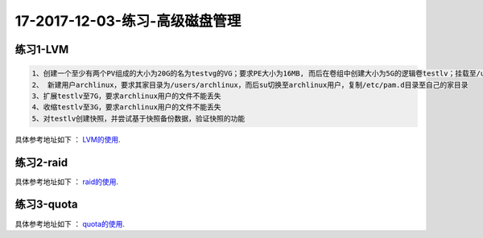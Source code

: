 17-2017-12-03-练习-高级磁盘管理
==============================================

练习1-LVM
------------------------------------------------


.. code-block:: bash

    1、创建一个至少有两个PV组成的大小为20G的名为testvg的VG；要求PE大小为16MB, 而后在卷组中创建大小为5G的逻辑卷testlv；挂载至/users目录
    2、 新建用户archlinux，要求其家目录为/users/archlinux，而后su切换至archlinux用户，复制/etc/pam.d目录至自己的家目录
    3、扩展testlv至7G，要求archlinux用户的文件不能丢失
    4、收缩testlv至3G，要求archlinux用户的文件不能丢失
    5、对testlv创建快照，并尝试基于快照备份数据，验证快照的功能

具体参考地址如下 ： LVM的使用_.

..  _LVM的使用: http://www.cnblogs.com/zhaojiedi1992/p/zhaojiedi_linux_042_lvm.html

练习2-raid
------------------------------------------------------------------
具体参考地址如下 ： raid的使用_.

..  _raid的使用: http://www.cnblogs.com/zhaojiedi1992/p/zhaojiedi_linux_041_raid.html

练习3-quota
----------------------------------------------------------------------
具体参考地址如下 ： quota的使用_.

..  _quota的使用: http://www.cnblogs.com/zhaojiedi1992/p/zhaojiedi_linux_040_quota.html

